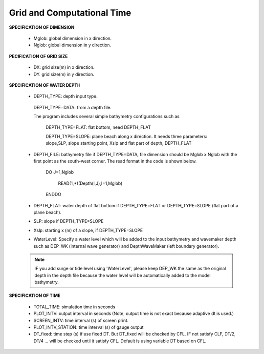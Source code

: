 .. _definition_grid:

Grid and Computational Time
*****************************

**SPECIFICATION OF DIMENSION**

 *  Mglob: global dimension in x direction.

 *  Nglob: global dimension in y direction.

**PECIFICATION OF GRID SIZE**

 *  DX: grid size(m) in x direction.

 *  DY:   grid size(m) in y direction.

**SPECIFICATION OF WATER DEPTH**
 
 *  DEPTH\_TYPE: depth input type. 

   DEPTH\_TYPE=DATA: from a depth file. 
   
   The program includes several simple bathymetry configurations such as
   
      DEPTH\_TYPE=FLAT:  flat bottom, need DEPTH\_FLAT 
                
      DEPTH\_TYPE=SLOPE:  plane beach along x direction. It needs three parameters: slope,SLP,  slope starting point, Xslp and flat part of depth, DEPTH\_FLAT

 *   DEPTH\_FILE: bathymetry file if  DEPTH\_TYPE=DATA, file dimension should be Mglob x Nglob with the first point as the south-west corner.  The read format in the code is shown below.

       DO J=1,Nglob
       
        READ(1,*)(Depth(I,J),I=1,Mglob)
        
       ENDDO
 
 *  DEPTH\_FLAT: water depth of flat bottom if DEPTH\_TYPE=FLAT or DEPTH\_TYPE=SLOPE (flat part of a plane beach).
 
 *  SLP: slope if DEPTH\_TYPE=SLOPE

 *  Xslp: starting x (m) of a slope, if DEPTH\_TYPE=SLOPE

 *  WaterLevel: Specify a water level which will be added to the input bathymetry and wavemaker depth such as DEP_WK (internal wave generator) and DepthWaveMaker (left boundary generator). 

 .. note::   IF you add surge or tide level using 'WaterLevel',  please keep DEP\_WK the same as the original depth in the depth file because the water level will be automatically added to the model bathymetry. 

**SPECIFICATION OF TIME**
 
 *  TOTAL\_TIME: simulation time in seconds

 *  PLOT\_INTV: output interval in seconds (Note, output time is not exact because adaptive dt is used.)

 *  SCREEN\_INTV: time interval (s) of screen print. 

 *  PLOT\_INTV\_STATION: time interval (s) of gauge output

 *  DT_fixed: time step (s) if use fixed DT. But DT_fixed will be checked by CFL. IF not satisfy CLF, DT/2, DT/4 ... will be checked until it satisfy CFL. Default is using variable DT based on CFL. 



